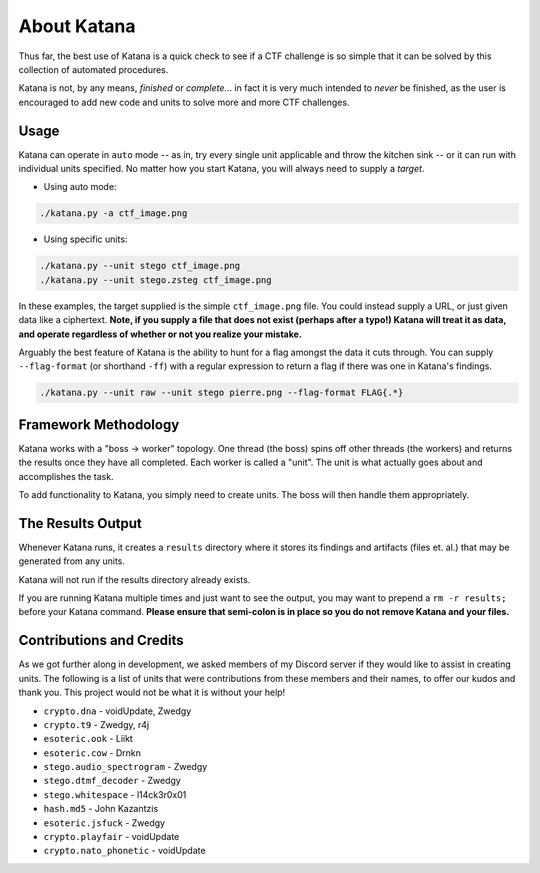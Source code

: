 About Katana
==================================

Thus far, the best use of Katana is a quick check to see if a CTF challenge is so simple that it can be solved by this collection of automated procedures. 

Katana is not, by any means, *finished* or *complete*...  in fact it is very much intended to *never* be finished, as the user is encouraged to add new code and units to solve more and more CTF challenges. 

Usage
----------------

Katana can operate in ``auto`` mode -- as in, try every single unit applicable and throw the kitchen sink -- or it can run with individual units specified. No matter how you start Katana, you will always need to supply a *target*.

- Using auto mode:

.. code-block:: bash

	./katana.py -a ctf_image.png

- Using specific units:

.. code-block:: bash

	./katana.py --unit stego ctf_image.png
	./katana.py --unit stego.zsteg ctf_image.png

In these examples, the target supplied is the simple ``ctf_image.png`` file. You could instead supply a URL, or just given data like a ciphertext. **Note, if you supply a file that does not exist (perhaps after a typo!) Katana will treat it as data, and operate regardless of whether or not you realize your mistake.**

Arguably the best feature of Katana is the ability to hunt for a flag amongst the data it cuts through. You can supply ``--flag-format`` (or shorthand ``-ff``) with a regular expression to return a flag if there was one in Katana's findings.

.. code-block:: bash

	./katana.py --unit raw --unit stego pierre.png --flag-format FLAG{.*}

Framework Methodology
---------------------

Katana works with a "boss -> worker" topology. One thread (the boss) spins off other threads (the workers) and returns the results once they have all completed. Each worker is called a "unit". The unit is what actually goes about and accomplishes the task.

To add functionality to Katana, you simply need to create units. The boss will then handle them appropriately.

The Results Output
------------------

Whenever Katana runs, it creates a ``results`` directory where it stores its findings and artifacts (files et. al.) that may be generated from any units.

Katana will not run if the results directory already exists.

If you are running Katana multiple times and just want to see the output, you may want to prepend a ``rm -r results;`` before your Katana command. **Please ensure that semi-colon is in place so you do not remove Katana and your files.**

Contributions and Credits
-------------------------

As we got further along in development, we asked members of my Discord server if they would like to assist in creating units. The following is a list of units that were contributions from these members and their names, to offer our kudos and thank you. This project would not be what it is without your help!


- ``crypto.dna`` - voidUpdate, Zwedgy
- ``crypto.t9`` - Zwedgy, r4j
- ``esoteric.ook`` - Liikt
- ``esoteric.cow`` - Drnkn
- ``stego.audio_spectrogram`` - Zwedgy
- ``stego.dtmf_decoder`` - Zwedgy
- ``stego.whitespace`` - l14ck3r0x01
- ``hash.md5`` - John Kazantzis
- ``esoteric.jsfuck`` - Zwedgy
- ``crypto.playfair`` - voidUpdate
- ``crypto.nato_phonetic`` - voidUpdate

